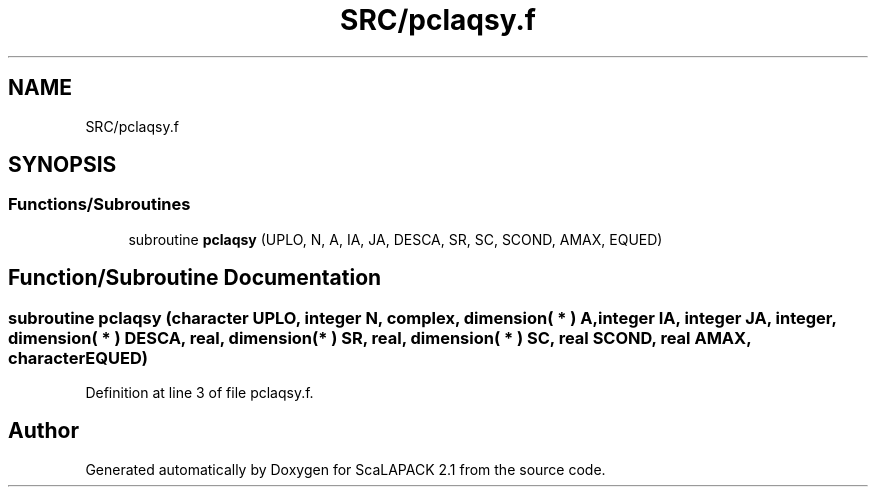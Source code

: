 .TH "SRC/pclaqsy.f" 3 "Sat Nov 16 2019" "Version 2.1" "ScaLAPACK 2.1" \" -*- nroff -*-
.ad l
.nh
.SH NAME
SRC/pclaqsy.f
.SH SYNOPSIS
.br
.PP
.SS "Functions/Subroutines"

.in +1c
.ti -1c
.RI "subroutine \fBpclaqsy\fP (UPLO, N, A, IA, JA, DESCA, SR, SC, SCOND, AMAX, EQUED)"
.br
.in -1c
.SH "Function/Subroutine Documentation"
.PP 
.SS "subroutine pclaqsy (character UPLO, integer N, \fBcomplex\fP, dimension( * ) A, integer IA, integer JA, integer, dimension( * ) DESCA, real, dimension( * ) SR, real, dimension( * ) SC, real SCOND, real AMAX, character EQUED)"

.PP
Definition at line 3 of file pclaqsy\&.f\&.
.SH "Author"
.PP 
Generated automatically by Doxygen for ScaLAPACK 2\&.1 from the source code\&.
